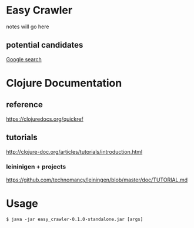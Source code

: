 * Easy Crawler

notes will go here

** potential candidates
[[https://www.google.com/search?safe=strict&ei=acjhXLqPK7up1fAPlqOqeA&q=web+crawler+clojure][Google search]]

* Clojure Documentation

** reference
https://clojuredocs.org/quickref

** tutorials
http://clojure-doc.org/articles/tutorials/introduction.html

*** leininigen + projects
https://github.com/technomancy/leiningen/blob/master/doc/TUTORIAL.md

* Usage
#+BEGIN_EXAMPLE
  $ java -jar easy_crawler-0.1.0-standalone.jar [args]
#+END_EXAMPLE
